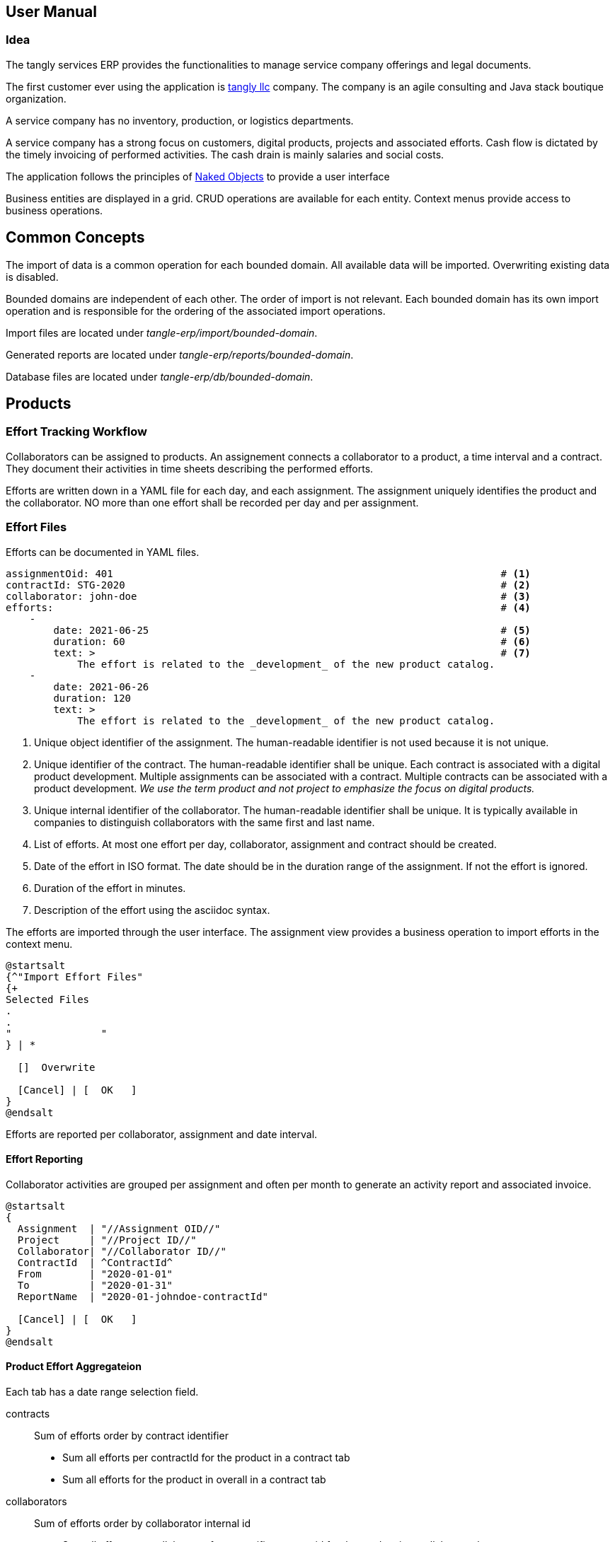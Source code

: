 ifndef::imagesdir[:imagesdir: ./pics]

:ref-naked-objects: https://en.wikipedia.org/wiki/Naked_objects[Naked Objects]

== User Manual

=== Idea

The tangly services ERP provides the functionalities to manage service company offerings and legal documents.

The first customer ever using the application is https://www.tangly.net[tangly llc] company.
The company is an agile consulting and Java stack boutique organization.

A service company has no inventory, production, or logistics departments.

A service company has a strong focus on customers, digital products, projects and associated efforts.
Cash flow is dictated by the timely invoicing of performed activities.
The cash drain is mainly salaries and social costs.

The application follows the principles of {ref-naked-objects} to provide a user interface

Business entities are displayed in a grid.
CRUD operations are available for each entity.
Context menus provide access to business operations.

== Common Concepts

The import of data is a common operation for each bounded domain.
All available data will be imported.
Overwriting existing data is disabled.

Bounded domains are independent of each other.
The order of import is not relevant.
Each bounded domain has its own import operation and is responsible for the ordering of the associated import operations.

Import files are located under _tangle-erp/import/bounded-domain_.

Generated reports are located under _tangle-erp/reports/bounded-domain_.

Database files are located under _tangle-erp/db/bounded-domain_.

== Products

=== Effort Tracking Workflow

Collaborators can be assigned to products.
An assignement connects a collaborator to a product, a time interval and a contract.
They document their activities in time sheets describing the performed efforts.

Efforts are written down in a YAML file for each day, and each assignment.
The assignment uniquely identifies the product and the collaborator.
NO more than one effort shall be recorded per day and per assignment.

=== Effort Files

Efforts can be documented in YAML files.

[source,yaml]
----
assignmentOid: 401                                                                 # <1>
contractId: STG-2020                                                               # <2>
collaborator: john-doe                                                             # <3>
efforts:                                                                           # <4>
    -
        date: 2021-06-25                                                           # <5>
        duration: 60                                                               # <6>
        text: >                                                                    # <7>
            The effort is related to the _development_ of the new product catalog.
    -
        date: 2021-06-26
        duration: 120
        text: >
            The effort is related to the _development_ of the new product catalog.
----

<1> Unique object identifier of the assignment.
The human-readable identifier is not used because it is not unique.
<2> Unique identifier of the contract.
The human-readable identifier shall be unique.
Each contract is associated with a digital product development.
Multiple assignments can be associated with a contract.
Multiple contracts can be associated with a product development.
_We use the term product and not project to emphasize the focus on digital products._
<3> Unique internal identifier of the collaborator.
The human-readable identifier shall be unique.
It is typically available in companies to distinguish collaborators with the same first and last name.
<4> List of efforts.
At most one effort per day, collaborator, assignment and contract should be created.
<5> Date of the effort in ISO format.
The date should be in the duration range of the assignment.
If not the effort is ignored.
<6> Duration of the effort in minutes.
<7> Description of the effort using the asciidoc syntax.

The efforts are imported through the user interface.
The assignment view provides a business operation to import efforts in the context menu.

[plantuml,effort-import,svg,align="center"]
....
@startsalt
{^"Import Effort Files"
{+
Selected Files
.
.
"               "
} | *

  []  Overwrite

  [Cancel] | [  OK   ]
}
@endsalt
....

Efforts are reported per collaborator, assignment and date interval.

==== Effort Reporting

Collaborator activities are grouped per assignment and often per month to generate an activity report and associated invoice.

[plantuml,effort-report,svg,align="center"]
....
@startsalt
{
  Assignment  | "//Assignment OID//"
  Project     | "//Project ID//"
  Collaborator| "//Collaborator ID//"
  ContractId  | ^ContractId^
  From        | "2020-01-01"
  To          | "2020-01-31"
  ReportName  | "2020-01-johndoe-contractId"

  [Cancel] | [  OK   ]
}
@endsalt
....

==== Product Effort Aggregateion

Each tab has a date range selection field.

contracts:: Sum of efforts order by contract identifier
- Sum all efforts per contractId for the product in a contract tab
- Sum all efforts for the product in overall in a contract tab
collaborators:: Sum of efforts order by collaborator internal id
- Sum all efforts per collaborator for a specific contract id for the product in a collaborar tab
- Sum all efforts per collaborator for the product in a collaborator tab
assignments:: Sum of efforts order by assignment oid
- Sum all efforts per assignment for the product in an assignment tab

=== Invoices

[plantuml,invoice-import,svg,align="center"]
....
@startsalt
{^"Import Invoices"
{+
Selected Files
.
.
"               "
} | *

  []  Overwrite

  [Cancel] | [  OK   ]
}

@endsalt
....

[plantuml,invoice-report,svg,align="center"]
....
@startsalt
{
  Invoice ID   | "//InvoiceId//"
  Invoice Name | "//invoice name//"
  ReportName   | "invoice name"

  []  EN16931
  []  QRCode
  []  Overwrite

  [Cancel] | [  OK   ]
}

@endsalt
....
